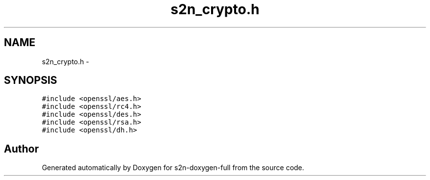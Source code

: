 .TH "s2n_crypto.h" 3 "Fri Aug 12 2016" "s2n-doxygen-full" \" -*- nroff -*-
.ad l
.nh
.SH NAME
s2n_crypto.h \- 
.SH SYNOPSIS
.br
.PP
\fC#include <openssl/aes\&.h>\fP
.br
\fC#include <openssl/rc4\&.h>\fP
.br
\fC#include <openssl/des\&.h>\fP
.br
\fC#include <openssl/rsa\&.h>\fP
.br
\fC#include <openssl/dh\&.h>\fP
.br

.SH "Author"
.PP 
Generated automatically by Doxygen for s2n-doxygen-full from the source code\&.
